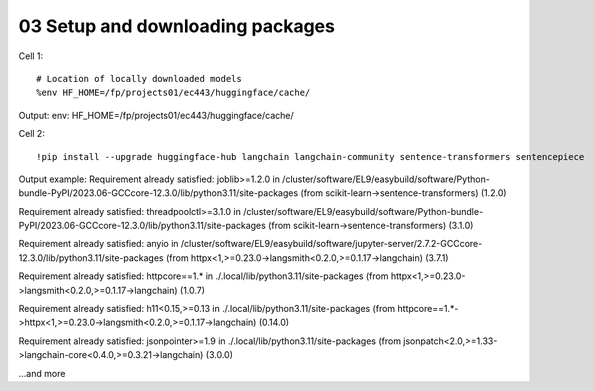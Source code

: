 .. _03_downloading_packages:

03 Setup and downloading packages
========================

Cell 1::

   # Location of locally downloaded models
   %env HF_HOME=/fp/projects01/ec443/huggingface/cache/

Output:
env: HF_HOME=/fp/projects01/ec443/huggingface/cache/

Cell 2::

   !pip install --upgrade huggingface-hub langchain langchain-community sentence-transformers sentencepiece

Output example:
Requirement already satisfied: joblib>=1.2.0 in /cluster/software/EL9/easybuild/software/Python-bundle-PyPI/2023.06-GCCcore-12.3.0/lib/python3.11/site-packages (from scikit-learn->sentence-transformers) (1.2.0)

Requirement already satisfied: threadpoolctl>=3.1.0 in /cluster/software/EL9/easybuild/software/Python-bundle-PyPI/2023.06-GCCcore-12.3.0/lib/python3.11/site-packages (from scikit-learn->sentence-transformers) (3.1.0)

Requirement already satisfied: anyio in /cluster/software/EL9/easybuild/software/jupyter-server/2.7.2-GCCcore-12.3.0/lib/python3.11/site-packages (from httpx<1,>=0.23.0->langsmith<0.2.0,>=0.1.17->langchain) (3.7.1)

Requirement already satisfied: httpcore==1.* in ./.local/lib/python3.11/site-packages (from httpx<1,>=0.23.0->langsmith<0.2.0,>=0.1.17->langchain) (1.0.7)

Requirement already satisfied: h11<0.15,>=0.13 in ./.local/lib/python3.11/site-packages (from httpcore==1.*->httpx<1,>=0.23.0->langsmith<0.2.0,>=0.1.17->langchain) (0.14.0)

Requirement already satisfied: jsonpointer>=1.9 in ./.local/lib/python3.11/site-packages (from jsonpatch<2.0,>=1.33->langchain-core<0.4.0,>=0.3.21->langchain) (3.0.0)

...and more
